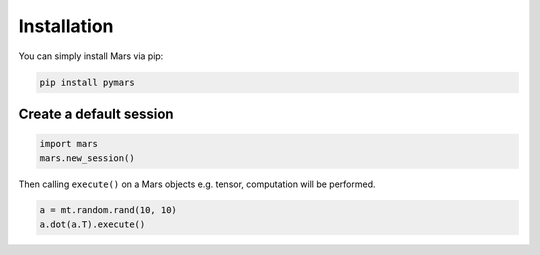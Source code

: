 .. _local:

Installation
============

You can simply install Mars via pip:

.. code-block:: bash

    pip install pymars


Create a default session
------------------------

.. code-block:: python

    import mars
    mars.new_session()

Then calling ``execute()`` on a Mars objects e.g. tensor,
computation will be performed.


.. code-block:: python

    a = mt.random.rand(10, 10)
    a.dot(a.T).execute()

